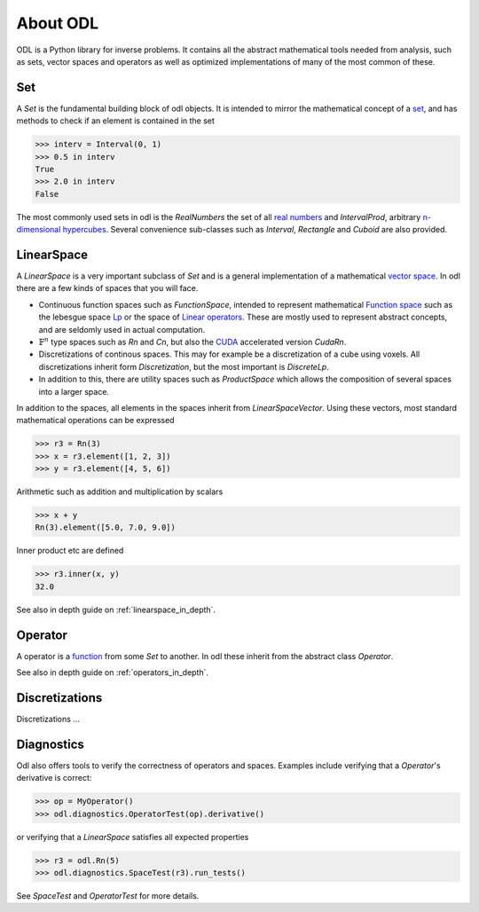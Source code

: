 #########
About ODL
#########

ODL is a Python library for inverse problems. It contains all the abstract mathematical tools needed from analysis, such as sets, vector spaces and operators as well as optimized implementations of many of the most common of these.


Set
===

A `Set` is the fundamental building block of odl objects. It is intended to mirror the mathematical concept of a `set
<https://en.wikipedia.org/wiki/Set_(mathematics)>`_, and has methods to check if an element is contained in the set

>>> interv = Interval(0, 1)
>>> 0.5 in interv
True
>>> 2.0 in interv
False

The most commonly used sets in odl is the `RealNumbers` the set of all `real numbers
<https://en.wikipedia.org/wiki/Real_number>`_ and `IntervalProd`, arbitrary `n-dimensional hypercubes
<https://en.wikipedia.org/wiki/Hypercube>`_. Several convenience sub-classes such as `Interval`,  `Rectangle` and `Cuboid` are also provided.


LinearSpace
===========

A `LinearSpace` is a very important subclass of `Set` and is a general implementation of a mathematical `vector space
<https://en.wikipedia.org/wiki/Vector_space>`_. In odl there are a few kinds of spaces that you will face. 

.. _Function Space: https://en.wikipedia.org/wiki/Function_space
.. _Lp: https://en.wikipedia.org/wiki/Lp_space
.. _Linear operators: https://en.wikipedia.org/wiki/Bounded_operator#Properties_of_the_space_of_bounded_linear_operators
.. _CUDA: https://en.wikipedia.org/wiki/CUDA

* Continuous function spaces such as `FunctionSpace`, intended to represent mathematical `Function space`_ such as the lebesgue space `Lp`_ or the space of `Linear operators`_. These are mostly used to represent abstract concepts, and are seldomly used in actual computation.

* :math:`\mathbb{F}^n` type spaces such as `Rn` and `Cn`, but also the `CUDA`_ accelerated version `CudaRn`.

* Discretizations of continous spaces. This may for example be a discretization of a cube using voxels. All discretizations inherit form `Discretization`, but the most important is `DiscreteLp`.

* In addition to this, there are utility spaces such as `ProductSpace` which allows the composition of several spaces into a larger space.

In addition to the spaces, all elements in the spaces inherit from `LinearSpaceVector`. Using these vectors, most standard mathematical operations can be expressed

>>> r3 = Rn(3)
>>> x = r3.element([1, 2, 3])
>>> y = r3.element([4, 5, 6])

Arithmetic such as addition and multiplication by scalars

>>> x + y
Rn(3).element([5.0, 7.0, 9.0])

Inner product etc are defined

>>> r3.inner(x, y)
32.0


See also in depth guide on :ref:`linearspace_in_depth`.

Operator
========

A operator is a `function
<https://en.wikipedia.org/wiki/Function_(mathematics)>`_ from some `Set` to another. In odl these inherit from the abstract class `Operator`.

See also in depth guide on :ref:`operators_in_depth`.


Discretizations
===============

Discretizations ...

Diagnostics
===========

Odl also offers tools to verify the correctness of operators and spaces. Examples include verifying that a `Operator`'s derivative is correct:

>>> op = MyOperator()
>>> odl.diagnostics.OperatorTest(op).derivative()

or verifying that a `LinearSpace` satisfies all expected properties

>>> r3 = odl.Rn(5)
>>> odl.diagnostics.SpaceTest(r3).run_tests()

See `SpaceTest` and `OperatorTest` for more details.